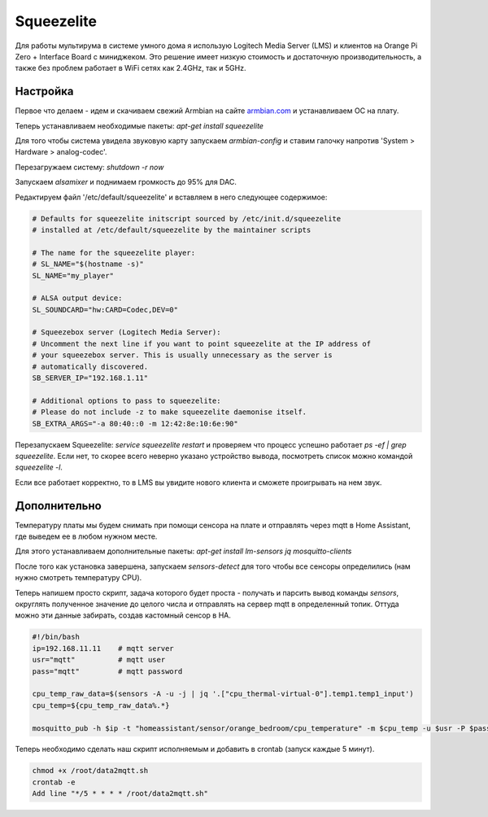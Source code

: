 .. index:: squeezelite, raspbian, armbian, linux, lms, Logitech Media Server, multiroom, audio, home assistant

.. meta::
   :keywords: squeezelite, raspbian, armbian, linux, lms, Logitech Media Server, multiroom, audio, home assistant

.. _homeassistant-squeezelite:

Squeezelite
===========

Для работы мультирума в системе умного дома я использую Logitech Media Server (LMS) и клиентов на Orange Pi Zero + Interface Board с миниджеком. Это решение имеет низкую стоимость и достаточную производительность, а также без проблем работает в WiFi сетях как 2.4GHz, так и 5GHz.

.. image:: /images/Orange-Pi-Zero-Audio-Interface-Board-Large.png
  :width: 600

Настройка
---------
Первое что делаем - идем и скачиваем свежий Armbian на сайте `armbian.com <https://www.armbian.com/orange-pi-zero/>`_ и устанавливаем ОС на плату.

Теперь устанавливаем необходимые пакеты: `apt-get install squeezelite`

Для того чтобы система увидела звуковую карту запускаем `armbian-config` и ставим галочку напротив 'System > Hardware > analog-codec'.

Перезагружаем систему: `shutdown -r now`

Запускаем `alsamixer` и поднимаем громкость до 95% для DAC.

Редактируем файл '/etc/default/squeezelite' и вставляем в него следующее содержимое:

.. code-block:: bash

  # Defaults for squeezelite initscript sourced by /etc/init.d/squeezelite
  # installed at /etc/default/squeezelite by the maintainer scripts

  # The name for the squeezelite player:
  # SL_NAME="$(hostname -s)"
  SL_NAME="my_player"

  # ALSA output device:
  SL_SOUNDCARD="hw:CARD=Codec,DEV=0"

  # Squeezebox server (Logitech Media Server):
  # Uncomment the next line if you want to point squeezelite at the IP address of
  # your squeezebox server. This is usually unnecessary as the server is
  # automatically discovered.
  SB_SERVER_IP="192.168.1.11"

  # Additional options to pass to squeezelite:
  # Please do not include -z to make squeezelite daemonise itself.
  SB_EXTRA_ARGS="-a 80:40::0 -m 12:42:8e:10:6e:90"

Перезапускаем Squeezelite: `service squeezelite restart` и проверяем что процесс успешно работает `ps -ef | grep squeezelite`. Если нет, то скорее всего неверно указано устройство вывода, посмотреть список можно командой `squeezelite -l`.

Если все работает корректно, то в LMS вы увидите нового клиента и сможете проигрывать на нем звук.


Дополнительно
-------------
Температуру платы мы будем снимать при помощи сенсора на плате и отправлять через mqtt в Home Assistant, где выведем ее в любом нужном месте.

Для этого устанавливаем дополнительные пакеты: `apt-get install lm-sensors jq mosquitto-clients`

После того как установка завершена, запускаем `sensors-detect` для того чтобы все сенсоры определились (нам нужно смотреть температуру CPU).

Теперь напишем просто скрипт, задача которого будет проста - получать и парсить вывод команды `sensors`, округлять полученное значение до целого числа и отправлять на сервер mqtt в определенный топик. Оттуда можно эти данные забирать, создав кастомный сенсор в HA.

.. code-block:: bash

  #!/bin/bash
  ip=192.168.11.11    # mqtt server
  usr="mqtt"          # mqtt user
  pass="mqtt"         # mqtt password

  cpu_temp_raw_data=$(sensors -A -u -j | jq '.["cpu_thermal-virtual-0"].temp1.temp1_input')
  cpu_temp=${cpu_temp_raw_data%.*}

  mosquitto_pub -h $ip -t "homeassistant/sensor/orange_bedroom/cpu_temperature" -m $cpu_temp -u $usr -P $pass

Теперь необходимо сделать наш скрипт исполняемым и добавить в crontab (запуск каждые 5 минут).

.. code-block:: none

  chmod +x /root/data2mqtt.sh
  crontab -e
  Add line "*/5 * * * * /root/data2mqtt.sh" 
